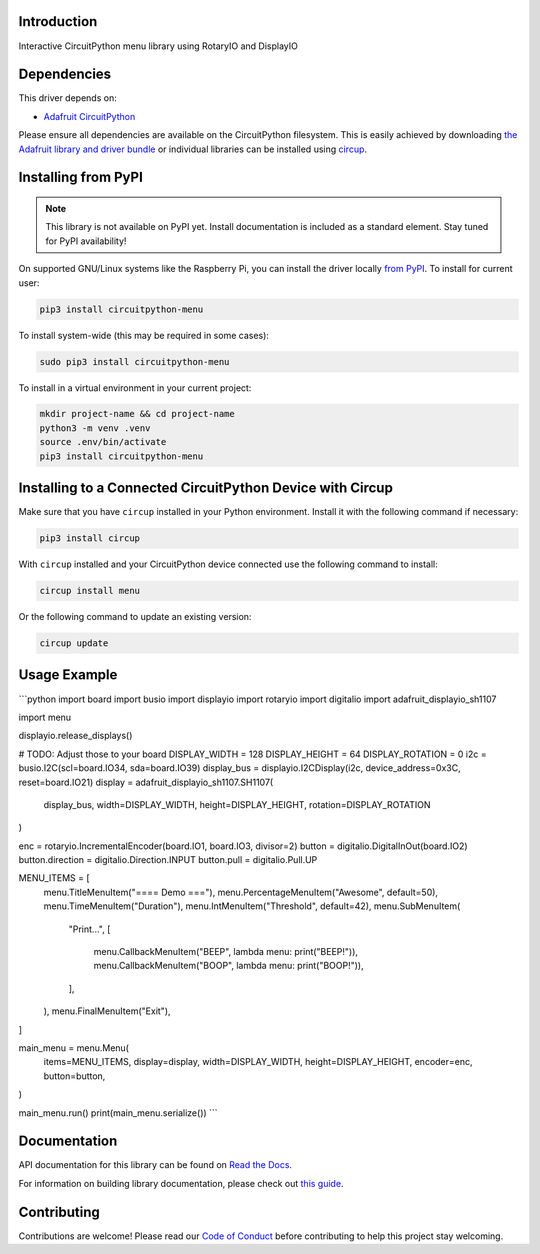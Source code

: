 Introduction
============


.. image:: https://readthedocs.org/projects/circuitpython-menu/badge/?version=latest
    :target: https://circuitpython-menu.readthedocs.io/
    :alt: Documentation Status



.. image:: https://img.shields.io/discord/327254708534116352.svg
    :target: https://adafru.it/discord
    :alt: Discord


.. image:: https://github.com/zerario/CircuitPython_menu/workflows/Build%20CI/badge.svg
    :target: https://github.com/zerario/CircuitPython_menu/actions
    :alt: Build Status


.. image:: https://img.shields.io/badge/code%20style-black-000000.svg
    :target: https://github.com/psf/black
    :alt: Code Style: Black

Interactive CircuitPython menu library using RotaryIO and DisplayIO


Dependencies
=============
This driver depends on:

* `Adafruit CircuitPython <https://github.com/adafruit/circuitpython>`_

Please ensure all dependencies are available on the CircuitPython filesystem.
This is easily achieved by downloading
`the Adafruit library and driver bundle <https://circuitpython.org/libraries>`_
or individual libraries can be installed using
`circup <https://github.com/adafruit/circup>`_.

Installing from PyPI
=====================

.. note:: This library is not available on PyPI yet. Install documentation is included
   as a standard element. Stay tuned for PyPI availability!

On supported GNU/Linux systems like the Raspberry Pi, you can install the driver locally `from
PyPI <https://pypi.org/project/circuitpython-menu/>`_.
To install for current user:

.. code-block:: shell

    pip3 install circuitpython-menu

To install system-wide (this may be required in some cases):

.. code-block:: shell

    sudo pip3 install circuitpython-menu

To install in a virtual environment in your current project:

.. code-block:: shell

    mkdir project-name && cd project-name
    python3 -m venv .venv
    source .env/bin/activate
    pip3 install circuitpython-menu

Installing to a Connected CircuitPython Device with Circup
==========================================================

Make sure that you have ``circup`` installed in your Python environment.
Install it with the following command if necessary:

.. code-block:: shell

    pip3 install circup

With ``circup`` installed and your CircuitPython device connected use the
following command to install:

.. code-block:: shell

    circup install menu

Or the following command to update an existing version:

.. code-block:: shell

    circup update

Usage Example
=============

```python
import board
import busio
import displayio
import rotaryio
import digitalio
import adafruit_displayio_sh1107

import menu

displayio.release_displays()

# TODO: Adjust those to your board
DISPLAY_WIDTH = 128
DISPLAY_HEIGHT = 64
DISPLAY_ROTATION = 0
i2c = busio.I2C(scl=board.IO34, sda=board.IO39)
display_bus = displayio.I2CDisplay(i2c, device_address=0x3C, reset=board.IO21)
display = adafruit_displayio_sh1107.SH1107(
    display_bus, width=DISPLAY_WIDTH, height=DISPLAY_HEIGHT, rotation=DISPLAY_ROTATION
)

enc = rotaryio.IncrementalEncoder(board.IO1, board.IO3, divisor=2)
button = digitalio.DigitalInOut(board.IO2)
button.direction = digitalio.Direction.INPUT
button.pull = digitalio.Pull.UP


MENU_ITEMS = [
    menu.TitleMenuItem("==== Demo ==="),
    menu.PercentageMenuItem("Awesome", default=50),
    menu.TimeMenuItem("Duration"),
    menu.IntMenuItem("Threshold", default=42),
    menu.SubMenuItem(
        "Print...",
        [
            menu.CallbackMenuItem("BEEP", lambda menu: print("BEEP!")),
            menu.CallbackMenuItem("BOOP", lambda menu: print("BOOP!")),
        ],
    ),
    menu.FinalMenuItem("Exit"),
]

main_menu = menu.Menu(
    items=MENU_ITEMS,
    display=display,
    width=DISPLAY_WIDTH,
    height=DISPLAY_HEIGHT,
    encoder=enc,
    button=button,
)

main_menu.run()
print(main_menu.serialize())
```

Documentation
=============
API documentation for this library can be found on `Read the Docs <https://circuitpython-menu.readthedocs.io/>`_.

For information on building library documentation, please check out
`this guide <https://learn.adafruit.com/creating-and-sharing-a-circuitpython-library/sharing-our-docs-on-readthedocs#sphinx-5-1>`_.

Contributing
============

Contributions are welcome! Please read our `Code of Conduct
<https://github.com/zerario/CircuitPython_menu/blob/HEAD/CODE_OF_CONDUCT.md>`_
before contributing to help this project stay welcoming.
